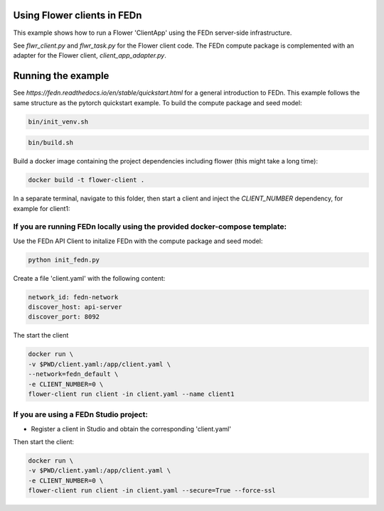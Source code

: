 Using Flower clients in FEDn
-------------

This example shows how to run a Flower 'ClientApp' using the FEDn server-side infrastructure.

See `flwr_client.py` and `flwr_task.py` for the Flower client code. The FEDn compute package is complemented
with an adapter for the Flower client, `client_app_adapter.py`.
   

Running the example
-----------

See `https://fedn.readthedocs.io/en/stable/quickstart.html` for a general introduction to FEDn. This example follows the same structure
as the pytorch quickstart example. To build the compute package and seed model: 

.. code-block::

   bin/init_venv.sh

.. code-block::

   bin/build.sh

Build a docker image containing the project dependencies including flower (this might take a long time):

.. code-block::

   docker build -t flower-client .

In a separate terminal, navigate to this folder, then start a client and inject the `CLIENT_NUMBER` 
dependency, for example for client1:

If you are running FEDn locally using the provided docker-compose template:
=====

Use the FEDn API Client to initalize FEDn with the compute package and seed model: 

.. code-block::

   python init_fedn.py

Create a file 'client.yaml' with the following content: 

.. code-block::
   
   network_id: fedn-network
   discover_host: api-server
   discover_port: 8092

The start the client

.. code-block::

   docker run \
   -v $PWD/client.yaml:/app/client.yaml \
   --network=fedn_default \
   -e CLIENT_NUMBER=0 \
   flower-client run client -in client.yaml --name client1


If you are using a FEDn Studio project:
=====

- Register a client in Studio and obtain the corresponding 'client.yaml' 

Then start the client: 

.. code-block::

   docker run \
   -v $PWD/client.yaml:/app/client.yaml \
   -e CLIENT_NUMBER=0 \
   flower-client run client -in client.yaml --secure=True --force-ssl

